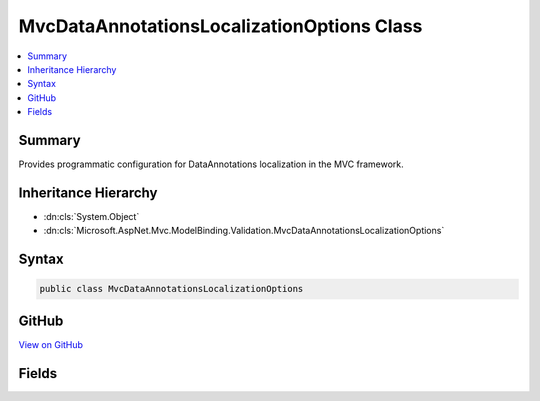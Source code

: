 

MvcDataAnnotationsLocalizationOptions Class
===========================================



.. contents:: 
   :local:



Summary
-------

Provides programmatic configuration for DataAnnotations localization in the MVC framework.





Inheritance Hierarchy
---------------------


* :dn:cls:`System.Object`
* :dn:cls:`Microsoft.AspNet.Mvc.ModelBinding.Validation.MvcDataAnnotationsLocalizationOptions`








Syntax
------

.. code-block:: csharp

   public class MvcDataAnnotationsLocalizationOptions





GitHub
------

`View on GitHub <https://github.com/aspnet/apidocs/blob/master/aspnet/mvc/src/Microsoft.AspNet.Mvc.DataAnnotations/MvcDataAnnotationsLocalizationOptions.cs>`_





.. dn:class:: Microsoft.AspNet.Mvc.ModelBinding.Validation.MvcDataAnnotationsLocalizationOptions

Fields
------

.. dn:class:: Microsoft.AspNet.Mvc.ModelBinding.Validation.MvcDataAnnotationsLocalizationOptions
    :noindex:
    :hidden:

    
    .. dn:field:: Microsoft.AspNet.Mvc.ModelBinding.Validation.MvcDataAnnotationsLocalizationOptions.DataAnnotationLocalizerProvider
    
        
    
        The delegate to invoke for creating :any:`Microsoft.Extensions.Localization.IStringLocalizer`\.
    
        
    
        
        .. code-block:: csharp
    
           public Func<Type, IStringLocalizerFactory, IStringLocalizer> DataAnnotationLocalizerProvider
    

